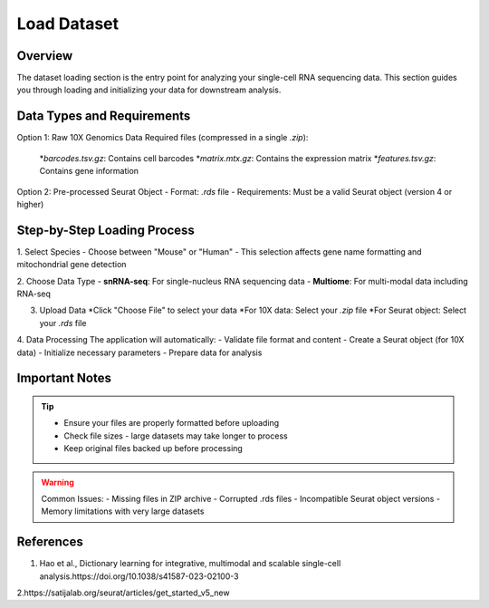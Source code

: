 Load Dataset
====================

Overview
--------------------
The dataset loading section is the entry point for analyzing your single-cell RNA sequencing data. This section guides you through loading and initializing your data for downstream analysis.

Data Types and Requirements
--------------------

Option 1: Raw 10X Genomics Data
Required files (compressed in a single `.zip`):
   *`barcodes.tsv.gz`: Contains cell barcodes
   *`matrix.mtx.gz`: Contains the expression matrix
   *`features.tsv.gz`: Contains gene information
  
Option 2: Pre-processed Seurat Object
- Format: `.rds` file
- Requirements: Must be a valid Seurat object (version 4 or higher)

Step-by-Step Loading Process
--------------------

1. Select Species
- Choose between "Mouse" or "Human"
- This selection affects gene name formatting and mitochondrial gene detection

2. Choose Data Type
- **snRNA-seq**: For single-nucleus RNA sequencing data
- **Multiome**: For multi-modal data including RNA-seq
   
3. Upload Data
   *Click "Choose File" to select your data
   *For 10X data: Select your `.zip` file
   *For Seurat object: Select your `.rds` file

4. Data Processing
The application will automatically:
- Validate file format and content
- Create a Seurat object (for 10X data)
- Initialize necessary parameters
- Prepare data for analysis

.. image:: ../_static/images/single_dataset_analysis/image_load_data.png
   :width: 90%
   :align: center

Important Notes
--------------------

.. tip::
   - Ensure your files are properly formatted before uploading
   - Check file sizes - large datasets may take longer to process
   - Keep original files backed up before processing

.. warning::
   Common Issues:
   - Missing files in ZIP archive
   - Corrupted .rds files
   - Incompatible Seurat object versions
   - Memory limitations with very large datasets

References
--------------------
1. Hao et al., Dictionary learning for integrative, multimodal and scalable single-cell analysis.https://doi.org/10.1038/s41587-023-02100-3

2.https://satijalab.org/seurat/articles/get_started_v5_new

